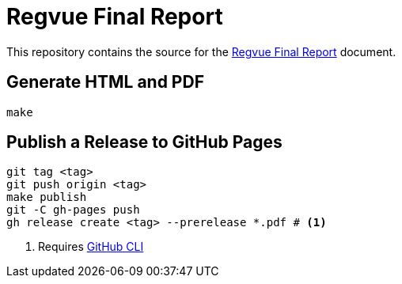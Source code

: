 = Regvue Final Report

This repository contains the source for the link:regvue-final-report.adoc[Regvue Final Report] document.

== Generate HTML and PDF

[source,sh]
----
make
----

== Publish a Release to GitHub Pages

[source,sh]
----
git tag <tag>
git push origin <tag>
make publish
git -C gh-pages push
gh release create <tag> --prerelease *.pdf # <1>
----
<1> Requires https://cli.github.com[GitHub CLI]
